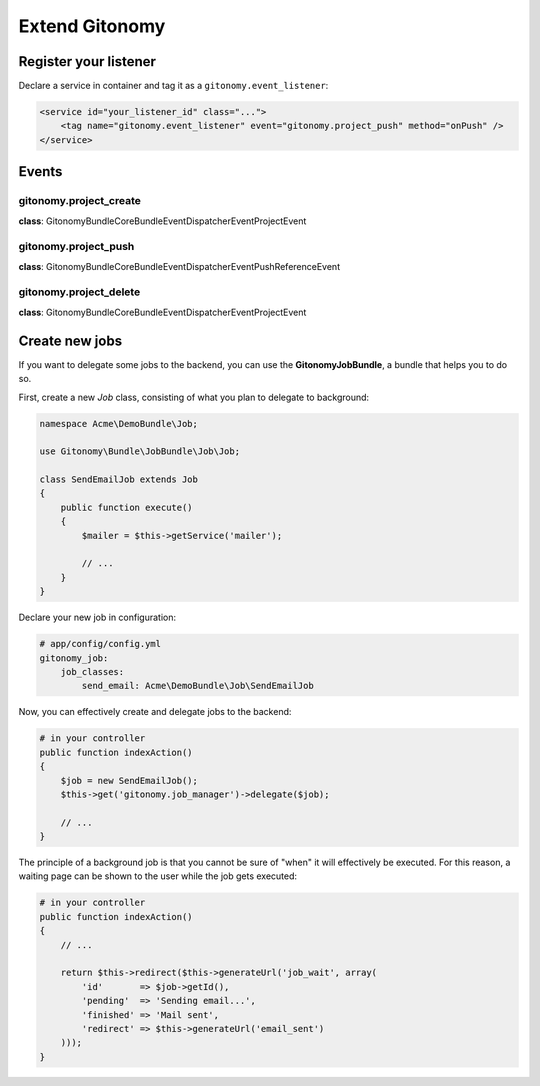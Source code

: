 Extend Gitonomy
===============

Register your listener
::::::::::::::::::::::

Declare a service in container and tag it as a ``gitonomy.event_listener``:

.. code-block:: xml

    <service id="your_listener_id" class="...">
        <tag name="gitonomy.event_listener" event="gitonomy.project_push" method="onPush" />
    </service>

Events
::::::

gitonomy.project_create
-----------------------

**class**: Gitonomy\Bundle\CoreBundle\EventDispatcher\Event\ProjectEvent

gitonomy.project_push
---------------------

**class**: Gitonomy\Bundle\CoreBundle\EventDispatcher\Event\PushReferenceEvent

gitonomy.project_delete
-----------------------

**class**: Gitonomy\Bundle\CoreBundle\EventDispatcher\Event\ProjectEvent

Create new jobs
:::::::::::::::

If you want to delegate some jobs to the backend, you can use the **GitonomyJobBundle**,
a bundle that helps you to do so.

First, create a new *Job* class, consisting of what you plan to delegate to background:

.. code-block:: php

    namespace Acme\DemoBundle\Job;

    use Gitonomy\Bundle\JobBundle\Job\Job;

    class SendEmailJob extends Job
    {
        public function execute()
        {
            $mailer = $this->getService('mailer');

            // ...
        }
    }

Declare your new job in configuration:

.. code-block:: yaml

    # app/config/config.yml
    gitonomy_job:
        job_classes:
            send_email: Acme\DemoBundle\Job\SendEmailJob

Now, you can effectively create and delegate jobs to the backend:

.. code-block:: php

    # in your controller
    public function indexAction()
    {
        $job = new SendEmailJob();
        $this->get('gitonomy.job_manager')->delegate($job);

        // ...
    }

The principle of a background job is that you cannot be sure of "when" it will effectively
be executed. For this reason, a waiting page can be shown to the user while the job gets
executed:

.. code-block:: php

    # in your controller
    public function indexAction()
    {
        // ...

        return $this->redirect($this->generateUrl('job_wait', array(
            'id'       => $job->getId(),
            'pending'  => 'Sending email...',
            'finished' => 'Mail sent',
            'redirect' => $this->generateUrl('email_sent')
        )));
    }
